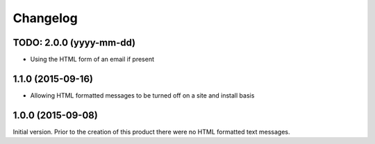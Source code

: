 Changelog
=========

TODO: 2.0.0 (yyyy-mm-dd)
------------------------

* Using the HTML form of an email if present

1.1.0 (2015-09-16)
------------------

* Allowing HTML formatted messages to be turned off on a site and
  install basis

1.0.0 (2015-09-08)
------------------

Initial version. Prior to the creation of this product there were
no HTML formatted text messages.

..  LocalWords:  Changelog GitHub
